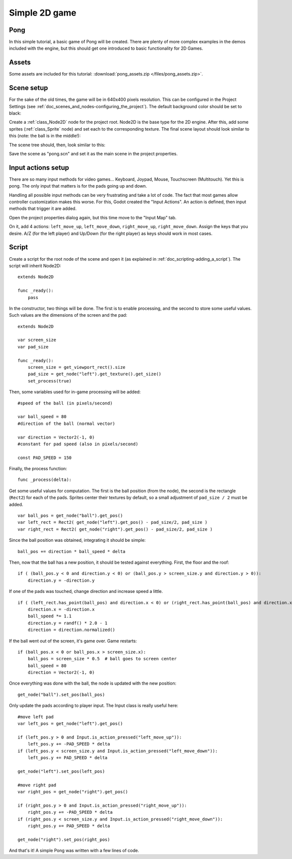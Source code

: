 .. _doc_simple_2d_game:

Simple 2D game
==============

Pong
~~~~

In this simple tutorial, a basic game of Pong will be created. There are
plenty of more complex examples in the demos included with the engine,
but this should get one introduced to basic functionality for 2D Games.

Assets
~~~~~~

Some assets are included for this tutorial:
:download:`pong_assets.zip </files/pong_assets.zip>`.

Scene setup
~~~~~~~~~~~

For the sake of the old times, the game will be in 640x400 pixels
resolution. This can be configured in the Project Settings (see :ref:`doc_scenes_and_nodes-configuring_the_project`). The default background color should be set to black:

.. image:: /img/clearcolor.png

Create a :ref:`class_Node2D` node for the project root. Node2D is the base
type for the 2D engine. After this, add some sprites (:ref:`class_Sprite`
node) and set each to the corresponding texture. The final scene layout
should look similar to this (note: the ball is in the middle!):

.. image:: /img/pong_layout.png

The scene tree should, then, look similar to this:

.. image:: /img/pong_nodes.png

Save the scene as "pong.scn" and set it as the main scene in the project
properties.

.. _doc_simple_2d_game-input_actions_setup:

Input actions setup
~~~~~~~~~~~~~~~~~~~

There are so many input methods for video games... Keyboard, Joypad,
Mouse, Touchscreen (Multitouch). Yet this is pong. The only input that
matters is for the pads going up and down.

Handling all possible input methods can be very frustrating and take a
lot of code. The fact that most games allow controller customization
makes this worse. For this, Godot created the "Input Actions". An action
is defined, then input methods that trigger it are added.

Open the project properties dialog again, but this time move to the
"Input Map" tab.

.. role:: python(code)
On it, add 4 actions:
``left_move_up``, ``left_move_down``, ``right_move_up``, ``right_move_down``.
Assign the keys that you desire. A/Z (for the left player) and Up/Down (for the right player) as keys
should work in most cases.

.. image:: /img/inputmap.png

Script
~~~~~~

Create a script for the root node of the scene and open it (as explained
in :ref:`doc_scripting-adding_a_script`). The script will inherit Node2D:

::

    extends Node2D

    func _ready():
        pass

In the constructor, two things will be done. The first is to enable
processing, and the second to store some useful values. Such values are
the dimensions of the screen and the pad:

::


    extends Node2D

    var screen_size
    var pad_size

    func _ready():
        screen_size = get_viewport_rect().size
        pad_size = get_node("left").get_texture().get_size()
        set_process(true)

Then, some variables used for in-game processing will be added:

::

    #speed of the ball (in pixels/second)

    var ball_speed = 80
    #direction of the ball (normal vector)

    var direction = Vector2(-1, 0)
    #constant for pad speed (also in pixels/second)

    const PAD_SPEED = 150

Finally, the process function:

::

    func _process(delta):

Get some useful values for computation. The first is the ball position
(from the node), the second is the rectangle (``Rect2``) for each of the pads.
Sprites center their textures by default, so a small adjustment of ``pad_size / 2``
must be added.

::

        var ball_pos = get_node("ball").get_pos()
        var left_rect = Rect2( get_node("left").get_pos() - pad_size/2, pad_size )
        var right_rect = Rect2( get_node("right").get_pos() - pad_size/2, pad_size )

Since the ball position was obtained, integrating it should be simple:

::

        ball_pos += direction * ball_speed * delta

Then, now that the ball has a new position, it should be tested against
everything. First, the floor and the roof:

::

        if ( (ball_pos.y < 0 and direction.y < 0) or (ball_pos.y > screen_size.y and direction.y > 0)):
            direction.y = -direction.y

If one of the pads was touched, change direction and increase speed a
little.

::

        if ( (left_rect.has_point(ball_pos) and direction.x < 0) or (right_rect.has_point(ball_pos) and direction.x > 0)):
            direction.x = -direction.x
            ball_speed *= 1.1
            direction.y = randf() * 2.0 - 1
            direction = direction.normalized()

If the ball went out of the screen, it's game over. Game restarts:

::

        if (ball_pos.x < 0 or ball_pos.x > screen_size.x):
            ball_pos = screen_size * 0.5  # ball goes to screen center
            ball_speed = 80
            direction = Vector2(-1, 0)

Once everything was done with the ball, the node is updated with the new
position:

::

        get_node("ball").set_pos(ball_pos)

Only update the pads according to player input. The Input class is
really useful here:

::

        #move left pad  
        var left_pos = get_node("left").get_pos()

        if (left_pos.y > 0 and Input.is_action_pressed("left_move_up")):
            left_pos.y += -PAD_SPEED * delta
        if (left_pos.y < screen_size.y and Input.is_action_pressed("left_move_down")):
            left_pos.y += PAD_SPEED * delta

        get_node("left").set_pos(left_pos)

        #move right pad 
        var right_pos = get_node("right").get_pos()

        if (right_pos.y > 0 and Input.is_action_pressed("right_move_up")):
            right_pos.y += -PAD_SPEED * delta
        if (right_pos.y < screen_size.y and Input.is_action_pressed("right_move_down")):
            right_pos.y += PAD_SPEED * delta

        get_node("right").set_pos(right_pos)

And that's it! A simple Pong was written with a few lines of code.
